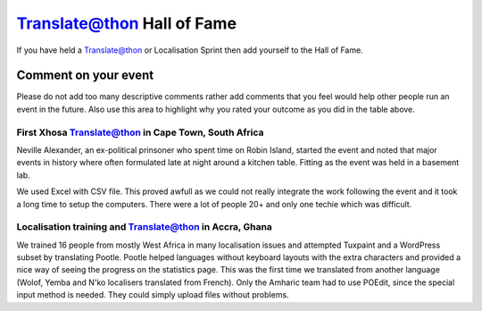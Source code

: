 
.. _../pages/guide/translateathon_halloffame#translate@thon_hall_of_fame:

Translate@thon Hall of Fame
***************************

If you have held a Translate@thon or Localisation Sprint then add yourself to
the Hall of Fame.

=================================================================================  ===============================================  =======================================================================  ====================================  ================================================  ====================  ==================
 Date                                                                               Where                                            Language(s)                                                              Organisers                            Software Target                                   Results               Outcome            
=================================================================================  ===============================================  =======================================================================  ====================================  ================================================  ====================  ==================
 :ref:`Feb 2004 <translateathon_halloffame#first_xhosa_translate_thon_in_cape_town_south_africa>`                                        UCT, Cape Town, South Africa                                             Xhosa                                 PRAESA, Translate.org.za, WC Language Comittee    Mozilla                                  
 Jan 2005                                                                           UCT, Cape Town, South Africa                     Xhosa                                                                    PRAESA, Translate.org.za              Firefox 1.0                                       8000 words            =)                 
 Mar 2005                                                                           UCT, Cape Town, South Africa                     Xhosa                                                                    PRAESA, Translate.org.za              Firefox 1.0                                       8000 words            :-)                
 Mar 2005                                                                           DIT, Durban, South Africa                        Zulu                                                                     DIT, Translate.org.za                 Firefox 1.0                                       4000 words            :-)                
 May 2005                                                                           DIT, Durban, South Africa                        Zulu                                                                     DIT, Translate.org.za                 Firefox 1.0                                       4000 words            :-\                
 April 2007                                                                         AITI, Accra, Ghana                               Yoruba, Twi, Wolof, Hausa, Gun, Akan, Vai, Yemba, N'ko, Krio, Amharic    FOSSFA, Translate.org.za              Tuxpaint, Worpress subset                         +- 600 per language   :-)                
 May 2007                                                                           Rhodes University, Grahamstown, South Africa     Xhosa                                                                    SANTED, Translate.org.za              Horde and IMP                                     10 000 words          :-)                
 Aug 2008                                                                           Makerere University, Kampala, Uganda             Luganda                                                                  Makerere, Rhodes, Translate.org.za    Firefox                                           ? words               :-) 300 students   
=================================================================================  ===============================================  =======================================================================  ====================================  ================================================  ====================  ==================

.. _../pages/guide/translateathon_halloffame#comment_on_your_event:

Comment on your event
=====================

Please do not add too many descriptive comments rather add comments that you
feel would help other people run an event in the future.  Also use this area to
highlight why you rated your outcome as you did in the table above.

.. _../pages/guide/translateathon_halloffame#first_xhosa_translate@thon_in_cape_town,_south_africa:

First Xhosa Translate@thon in Cape Town, South Africa
-----------------------------------------------------

Neville Alexander, an ex-political prinsoner who spent time on Robin Island,
started the event and noted that major events in history where often formulated
late at night around a kitchen table.  Fitting as the event was held in a
basement lab.

We used Excel with CSV file.  This proved awfull as we could not really
integrate the work following the event and it took a long time to setup the
computers.  There were a lot of people 20+ and only one techie which was
difficult.

.. _../pages/guide/translateathon_halloffame#localisation_training_and_translate@thon_in_accra,_ghana:

Localisation training and Translate@thon in Accra, Ghana
--------------------------------------------------------
We trained 16 people from mostly West Africa in many localisation issues and
attempted Tuxpaint and a WordPress subset by translating Pootle. Pootle helped
languages without keyboard layouts with the extra characters and provided a
nice way of seeing the progress on the statistics page. This was the first time
we translated from another language (Wolof, Yemba and N'ko localisers
translated from French).  Only the Amharic team had to use POEdit, since the
special input method is needed. They could simply upload files without
problems.
